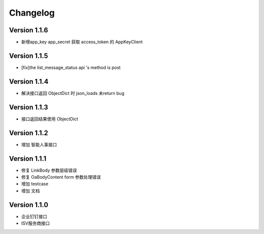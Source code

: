 Changelog
================

Version 1.1.6
------------------

+ 新增app_key app_secret 获取 access_token 的 AppKeyClient

Version 1.1.5
------------------

+ [fix]the list_message_status api 's method is post

Version 1.1.4
------------------

+ 解决接口返回 ObjectDict 时 json_loads 未return bug

Version 1.1.3
------------------

+ 接口返回结果使用 ObjectDict

Version 1.1.2
------------------

+ 增加 智能人事接口

Version 1.1.1
------------------

+ 修复 LinkBody 参数层级错误
+ 修复 OaBodyContent form 参数处理错误
+ 增加 testcase
+ 增加 文档


Version 1.1.0
------------------

+ 企业钉钉接口
+ ISV服务商接口

